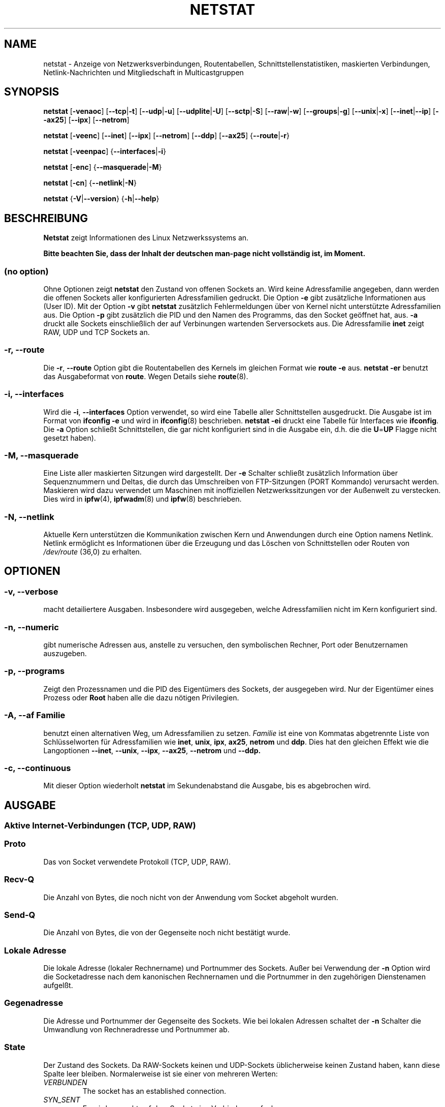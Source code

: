 .\"
.\" netstat.8 
.\"
.\" Original: (mdw@tc.cornell.edu & dc6iq@insu1.etec.uni-karlsruhe.de)
.\" German translation: Ralf Baechle (ralf@linux-mips.org)
.\"
.\" Modified: Bernd.Eckenfels@inka.de
.\" Modified: Andi Kleen ak@muc.de 
.\" Modified: Tuan Hoang tuan@optimus.mitre.org 
.\"
.\"
.TH NETSTAT 8 "2007-12-02" "net-tools" "Handbuch f\(:ur Linuxprogrammierer"

.SH NAME
netstat \- Anzeige von Netzwerksverbindungen, Routentabellen, Schnittstellenstatistiken, maskierten Verbindungen, Netlink-Nachrichten und Mitgliedschaft in Multicastgruppen

.SH SYNOPSIS

.B netstat 
.RB [ \-venaoc ]
.RB [ \-\-tcp | \-t ]
.RB [ \-\-udp | \-u ]
.RB [ \-\-udplite | \-U ]
.RB [ \-\-sctp | \-S ]
.RB [ \-\-raw | \-w ]
.RB [ \-\-groups | \-g ]
.RB [ \-\-unix | \-x ] 
.RB [ \-\-inet | \-\-ip ]
.RB [ \-\-ax25 ]
.RB [ \-\-ipx ] 
.RB [ \-\-netrom ]

.PP

.B netstat 
.RB [ \-veenc ]
.RB [ \-\-inet ] 
.RB [ \-\-ipx ]
.RB [ \-\-netrom ] 
.RB [ \-\-ddp ]
.RB [ \-\-ax25 ]
.RB { \-\-route | \-r }

.PP

.B netstat
.RB [ \-veenpac ]
.RB { \-\-interfaces | \-i }

.PP

.B netstat
.RB [ \-enc ]
.RB { \-\-masquerade | \-M }

.PP

.B netstat 
.RB [ \-cn ]
.RB { \-\-netlink | \-N }

.PP

.B netstat 
.RB { \-V | \-\-version }
.RB { \-h | \-\-help }

.PP
.SH BESCHREIBUNG
.B Netstat
zeigt Informationen des Linux Netzwerkssystems an.
.PP
.B Bitte beachten Sie, dass der Inhalt der deutschen man-page nicht vollst\(:andig ist, im Moment.

.SS "(no option)"
Ohne Optionen zeigt
.B netstat
den Zustand von offenen Sockets an.  Wird keine Adressfamilie angegeben, dann
werden die offenen Sockets aller konfigurierten Adressfamilien gedruckt.
Die Option
.B -e
gibt zus\(:atzliche Informationen aus (User ID).  Mit der Option
.B -v
gibt
.B netstat
zus\(:atzlich Fehlermeldungen \(:uber von Kernel nicht unterst\(:utzte
Adressfamilien aus.  Die Option
.B -p
gibt zus\(:atzlich die PID und den Namen des Programms, das den Socket
ge\(:offnet hat, aus.
.B -a
druckt alle Sockets einschlie\(sslich der auf Verbinungen wartenden
Serversockets aus.  Die Adressfamilie
.B inet
zeigt RAW, UDP und TCP Sockets an.

.SS "\-r, \-\-route"
Die
.BR \-r ", " \-\-route
Option gibt die Routentabellen des Kernels im gleichen Format wie
.B "route -e" 
aus.
.B "netstat -er" 
benutzt das Ausgabeformat von
.BR route .
Wegen Details siehe
.BR route (8).

.SS "\-i, \-\-interfaces"
Wird die
.BR -i ", " --interfaces
Option verwendet,  so wird eine Tabelle aller Schnittstellen
ausgedruckt.  Die Ausgabe ist im Format von
.B "ifconfig -e"
und wird in
.BR ifconfig (8)
beschrieben.
.B "netstat -ei" 
druckt eine Tabelle f\(:ur Interfaces wie
.BR ifconfig .
Die
.B -a
Option schlie\(sst Schnittstellen, die gar nicht konfiguriert sind in die
Ausgabe ein, d.h. die die
.BR U = UP
Flagge nicht gesetzt haben).

.SS "\-M, \-\-masquerade"

Eine Liste aller maskierten Sitzungen wird dargestellt.  Der
.B -e 
Schalter schlie\(sst zus\(:atzlich Information \(:uber Sequenznummern und
Deltas, die durch das Umschreiben von FTP-Sitzungen (PORT Kommando) verursacht
werden.  Maskieren wird dazu verwendet um Maschinen mit inoffiziellen
Netzwerkssitzungen vor der Au\(ssenwelt zu verstecken.  Dies wird in
.BR ipfw (4),
.BR ipfwadm (8)
und
.BR ipfw (8)
beschrieben.

.SS "\-N, \-\-netlink"

Aktuelle Kern unterst\(:utzen die Kommunikation zwischen Kern und Anwendungen
durch eine Option namens Netlink.  Netlink erm\(:oglicht es Informationen
\(:uber die Erzeugung und das L\(:oschen von Schnittstellen oder Routen von
.I /dev/route
(36,0) zu erhalten.

.PP
.SH OPTIONEN
.SS "\-v, \-\-verbose"
macht detailiertere Ausgaben.  Insbesondere wird ausgegeben, welche
Adressfamilien nicht im Kern konfiguriert sind.

.SS "\-n, \-\-numeric"
gibt numerische Adressen aus, anstelle zu versuchen, den symbolischen
Rechner, Port oder Benutzernamen auszugeben.

.SS "\-p, \-\-programs"
Zeigt den Prozessnamen und die PID des Eigent\(:umers des Sockets, der
ausgegeben wird.  Nur der Eigent\(:umer eines Prozess oder
.B Root
haben alle die dazu n\(:otigen Privilegien.

.SS "\-A, \-\-af \fIFamilie\fI"
benutzt einen alternativen Weg, um Adressfamilien zu setzen.
.I Familie 
ist eine von Kommatas abgetrennte Liste von Schl\(:usselworten f\(:ur
Adressfamilien wie
.BR inet , 
.BR unix , 
.BR ipx , 
.BR ax25 , 
.B netrom 
und
.BR ddp .
Dies hat den gleichen Effekt wie die Langoptionen
.BR \-\-inet ,
.BR \-\-unix ,
.BR \-\-ipx ,
.BR \-\-ax25 ,
.B \-\-netrom
und
.BR \-\-ddp.

.SS "\-c, \-\-continuous"
Mit dieser Option wiederholt
.B netstat
im Sekundenabstand die Ausgabe, bis es abgebrochen wird.

.PP
.SH AUSGABE

.PP
.SS Aktive Internet-Verbindungen \fR(TCP, UDP, RAW)\fR

.SS "Proto" 
Das von Socket verwendete Protokoll (TCP, UDP, RAW).

.SS "Recv-Q"
Die Anzahl von Bytes, die noch nicht von der Anwendung vom Socket abgeholt
wurden.

.SS "Send-Q"
Die Anzahl von Bytes, die von der Gegenseite noch nicht best\(:atigt wurde.

.SS "Lokale Adresse" 
Die lokale Adresse (lokaler Rechnername) und Portnummer des Sockets.  Au\(sser
bei Verwendung der
.B -n
Option wird die Socketadresse nach dem kanonischen Rechnernamen und die
Portnummer in den zugeh\(:origen Dienstenamen aufgel\(sst.

.SS "Gegenadresse"
Die Adresse und Portnummer der Gegenseite des Sockets.  Wie bei lokalen
Adressen schaltet der
.B -n
Schalter die Umwandlung von Rechneradresse und Portnummer ab.

.SS "State"
Der Zustand des Sockets.  Da RAW-Sockets keinen und UDP-Sockets
\(:ublicherweise keinen Zustand haben, kann diese Spalte leer bleiben.
Normalerweise ist sie einer von mehreren Werten:
.TP
.I
VERBUNDEN
The socket has an established connection.
.TP
.I
SYN_SENT
Es wird versucht auf dem Socket eine Verbindung aufzubauen.
.TP
.I
SYN_RECV
Eine Verbindungsanfrage wurde von der Gegenseite empfangen.
.TP
.I
FIN_WAIT1
Der Socket wurde geschlo\(ssen und die Verbindung wird beendet.
.TP
.I
FIN_WAIT2
Die Verbindung ist geschl\(ssen und der Socket wartet darauf, da\(ss sie
von der Gegenseite ebenfalls geschlo\(ssen wird.
.TP
.I
TIME_WAIT
Der Socket ist nach dem Schlie\(ssen im Wartezustand um Pakete handzuhaben,
die sich eventuell noch im Netzwerk befinden.
.TP
.I
CLOSE
Der Socket wird nicht benutzt.
.TP
.I
CLOSE_WAIT
Die Gegenseite hat die Verbindung beendet und das Schlie\(ssen des Sockets
wird erwartet.
.TP
.I
LAST_ACK
Die Gegenseite hat die Verbindung beendet und der Socket ist geschlo\(ssen;
die Best\(:atigung wird abgewartet.
.TP
.I
LISTEN
Der Socket wartet auf eingehende Verbindungen.  Diese Sockets werden nur
angezeit, wenn die
The socket is listening for incoming connections. Those sockets are only
displayed if the
.BR -a , --listening
Option gegeben wird.
.TP
.I
CLOSING
Beide Sockets sind geschlo\(ssen es wurden aber noch nicht alle Daten
geschickt.
.TP
.I
UNKNOWN
Der Zustand des Sockets ist unbekannt.

.SS "Benutzer"
Der Name oder die Benutzer-ID des Eigent\(:umers des Sockets.

.SS "PID/Program name"
Durch einen Schr\(:agstrich abgetrenntes Paar von Prozess-ID und Programmname
des Programms, das diesen Socket besitzt.  Die Option
.B -p
schaltet die Anzeige dieser Spalte ein.  Es werden
.B root
Privilegien ben\(:otigt um die n\(:otigen Daten zu erhalten.  F\(:ur IPX
Sockets sind diese Daten nicht verf\(:ugbar.

.SS "Timer"
(Dies mu\(ss noch geschrieben werden)

.PP
.SS Aktive Sockets in der UNIX Dom\(:ane

.SS "Proto" 
Das Protokoll (in der Regel unix), das vom Socket verwendet wird.

.SS "RefZ\(:ah"
Der Referenzz\(:ahler, d.h. die Zahl der Prozesse, die diesen Socket benutzen.

.SS "Flaggen"
Die Flaggen, die angezeigt werden sind SO_ACCEPTON (angezeigt als
.BR ACC ),
SO_WAITDATA 
.RB ( W )
oder SO_NOSPACE 
.RB ( N ). 
SO_ACCECPTON 
wird auf unverbundenen Sockets verwendet, wenn die zugeh\(:origen Sockets
auf Verbindungsanfragen warten.  Die anderen Flaggen sind normalerweise nicht
von Interesse.

.SS "Typ"
Es gibt verschiedene Arten von Socketzugriff:
.TP
.I
SOCK_DGRAM
Der Socket wird im verbindungslosen Datagram-Modus verwendet.
.TP
.I
SOCK_STREAM
Dies ist ein verbindungsorientierter Stream-Socket.
.TP
.I
SOCK_RAW
Der Socket wird als RAW-Socket verwendet.
.TP
.I
SOCK_RDM
Dieser Socket bedient zuverl\(ssig zugestellte Nachrichten.
.TP
.I
SOCK_SEQPACKET
Dies ist ein Socket, der die Zustellung in der richtigen Reihenfolge
garantiert.
.TP
.I
SOCK_PACKET
Socket mit direktem (RAW) Zugriff auf die Schnittstelle.
.TP
.I
UNKNOWN
Wer wei\(ss, was uns die Zukunft bringt soll es hier hinschreiben :-)

.PP
.SS "Zustand"
Dieses Feld enth\(:alt eines der folgenden Schl\(:usselworte:
.TP
.I
FREI
Der Socket ist unbenutzt
.TP
.I
H\(:Ort
Der Socket lauscht nach Verbindungsanfragen.  Diese Sockets werden nur
angezeigt, wenn die
.BR -a , --listening
Option gesetzt ist.
.TP
.I
VERBINDUNGSAUFBAU
Auf dem Socket wird gerade eine Verbindung aufgebaut.
.TP
.I
VERBUNDEN
Auf dem Socket ist Verbindung aufgebaut.
.TP
.I
VERBINDUNGSABBAU
Die Verbindung des Sockets wird gerade abgebaut.
.TP
.I
(empty)
Der Socket hat keine Verbundung zu einem anderen Socket.
.TP
.I
UNKNOWN
Ein Socket sollte niemals in diesem Zustand sein.

.SS "PID/Programmname"
Prozess-ID und Programmname des Programs, das diesen Socket h\(:alt.  Details
siehe oben unter
.BR "Aktive Internetverbindungen" .

.SS "Pfad"
This displays the path name as which the corresponding processes attached
to the socket.

.PP
.SS Aktive IPX-Sockets

(Dieser Abschnitt sollte von jemandem, der davon Ahnung hat geschrieben
werden.)

.PP
.SS Aktive NET/ROM-Verdingungen

(Dieser Abschnitt sollte von jemandem, der davon Ahnung hat geschrieben
werden.)

.PP
.SS Aktive AX.25-Verbindungen

(Dieser Abschnitt sollte von jemandem, der davon Ahnung hat geschrieben
werden.)

.PP
.SH BEMERKUNGEN
Seit der Kern Version 2.2 zeigt netstat -i keine Schnittstellenstatistiken
von Schnittstellenaliasen mehr an.  Um Statistiken per Schnittstelle zur
erhalten, m\(:ussen jetzt mit dem
.BR iptables(8)
Befehl explizite Regeln zugef\(:ugt werden.

.SH DATEIEN
.ta
.I /etc/services
-- Die Zuordungstabelle f\(:ur Netzwerksdienste

.I /proc/net/dev
-- Informationen \(:ueber Netzwerksschnittstellen

.I /proc/net/raw
-- Informationen \(:uber RAW-Sockets


.I /proc/net/tcp
-- Informationen \(:uber TCP-Sockets

.I /proc/net/udp
-- Informationen \(:uber UDP-Sockets

.I /proc/net/igmp
-- IGMP-bezogene Informationen

.I /proc/net/unix
-- Informationen \(:uber UNIX-Sockets

.I /proc/net/ipx
-- Informationen \(:ueber IPX-Sockets

.I /proc/net/ax25
-- Informationen \(:uber AX25-Sockets

.I /proc/net/appeltalk
-- Informationen \(:uber Appletalk-/DDP-Sockets

.I /proc/net/nr
-- Informationen \(:uber NET/ROM-Sockets

.I /proc/net/route
-- Informationen zu Kernelrouten

.I /proc/net/ax25_route
-- Kernelinformationen zum AX25-Routen

.I /proc/net/ipx_route
-- Kernelinformationen zum IPX-Routen

.I /proc/net/nr_nodes
-- Kernelliste der NET/ROM-Knoten

.I /proc/net/nr_neigh
-- Kernelliste der NET/ROM-Nachbarn

.I /proc/net/ip_masquerade
-- Liste der maskierten Verbindungen.

.fi

.PP
.SH SIEHE AUCH
.BR route (8), 
.BR ifconfig (8), 
.BR iptables (8)

.PP
.SH PROBLEME
\(:Andert sich der Zustand des Sockets w\(:ahrend er gerade angezeigt wird,
so kann unsinnige Information ausgegeben werden.  Dies ist jedoch
unwahrscheinlich.
.br
Die
.B netstat -i
die beschrieben wird sollte nach einigem S\(:aubern der BETA-Version des
Codes des Net-Tools Packets funktionieren.

.PP
.SH AUTOREN
Die Benutzerschnittstelle wurde von Fred Baumgarten
<dc6iq@insu1.etec.uni-karlsruhe.de> geschrieben, die Manpage zum gr\(:o\(ssten
Teil von Matt Welsh <mdw@tc.cornell.edu>.  Sie wurde von Alan Cox
<Alan.Cox@linux.org> aktualisiert, ben\(:otigt aber weitere Arbeit.
.br
Die Manpage und der eigentliche
.B netstat
Befehl wuren von Bernd Eckenfels <ecki@linux.de> vollst\(:andig neu
geschrieben.
.SH \(:Ubersetzung
Ralf B\(:achle <ralf@linux-mips.org>
